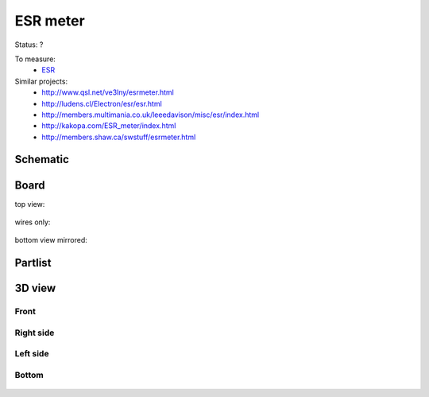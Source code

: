 ======================================
ESR meter
======================================

Status: ?

To measure:
 - ESR_

Similar projects:
 - http://www.qsl.net/ve3lny/esrmeter.html
 - http://ludens.cl/Electron/esr/esr.html
 - http://members.multimania.co.uk/leeedavison/misc/esr/index.html
 - http://kakopa.com/ESR_meter/index.html
 - http://members.shaw.ca/swstuff/esrmeter.html
 
..  [[[cog
..  s=open('docs/template1.txt').read().format(project='esrmeter')
..  cog.outl(s)
..  ]]]

Schematic
---------

      .. eagle-image:: esrmeter.sch
                :resolution: 150

.. raw:: latex

  \newpage % hard pagebreak at exactly this position 

Board
-----

top view:

      .. eagle-image:: esrmeter.brd
                :command:   display all
                :resolution: 300

wires only:

      .. eagle-image:: esrmeter.brd
                :resolution: 300
                :layers: document, pads, vias, top, dimension

bottom view mirrored:

      .. eagle-image:: esrmeter.brd
                :resolution: 300
                :layers: pads, vias, bottom, dimension
                :mirror:


Partlist
--------

      .. eagle-partlist:: esrmeter.brd
            :header: part, value , position

3D view
-------

-----
Front
-----

      .. eagle-image3d:: esrmeter.brd

----------
Right side
----------

      .. eagle-image3d:: esrmeter.brd
            :pcbrotate:  90,45,90

---------
Left side
---------

      .. eagle-image3d:: esrmeter.brd
            :pcbrotate:  90,-45,-90

------
Bottom
------

      .. eagle-image3d:: esrmeter.brd
            :pcbrotate:  0,0,180


          

..  [[[end]]]


.. _ESR: http://en.wikipedia.org/wiki/Equivalent_series_resistance
